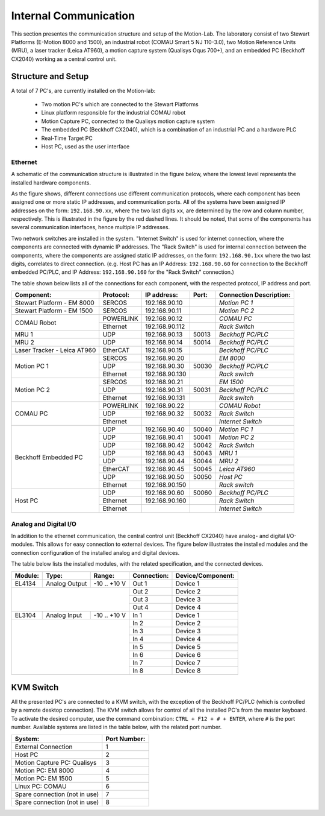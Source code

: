 .. _remote-io:

Internal Communication
######################

This section presentes the communication structure and setup of the Motion-Lab.
The laboratory consist of two Stewart Platforms (E-Motion 8000 and 1500),
an industrial robot (COMAU Smart 5 NJ 110-3.0), two Motion Reference Units (MRU),
a laser tracker (Leica AT960), a motion capture system (Qualisys Oqus 700+),
and an embedded PC (Beckhoff CX2040) working as a central control unit.

Structure and Setup
-------------------

A total of 7 PC's, are currently installed on the Motion-lab:

    * Two motion PC's which are connected to the Stewart Platforms
    * Linux platform responsible for the industrial COMAU robot
    * Motion Capture PC, connected to the Qualisys motion capture system
    * The embedded PC (Beckhoff CX2040), which is a combination of an industrial PC and a hardware PLC
    * Real-Time Target PC
    * Host PC, used as the user interface

Ethernet
^^^^^^^^

A schematic of the communication structure is illustrated in the figure below, 
where the lowest level represents the installed hardware components.

.. image:: /img/communication_setup_schematic.svg

As the figure shows, different connections use different communication protocols, 
where each component has been assigned one or more static IP addresses, and communication ports. 
All of the systems have been assigned IP addresses on the form: ``192.168.90.xx``, 
where the two last digits ``xx``, are determined by the row and column number, respectively.
This is illustrated in the figure by the red dashed lines. 
It should be noted, that some of the components has several communication interfaces, 
hence multiple IP addresses. 

Two network switches are installed in the system. 
"Internet Switch" is used for internet connection, where the components are connected with dynamic IP addresses.
The "Rack Switch" is used for internal connection between the components, 
where the components are assigned static IP addresses, on the form: ``192.168.90.1xx`` where the two last digits,
correlates to direct connection. 
(e.g. Host PC has an IP Address: ``192.168.90.60`` for connection to the Beckhoff embedded PC/PLC, 
and IP Address: ``192.168.90.160`` for the "Rack Switch" connection.)

The table shown below lists all of the connections for each component, with the respected protocol, IP address and port.

+-----------------------------+-----------+----------------+-------+-------------------------+
| Component:                  | Protocol: | IP address:    | Port: | Connection Description: |
+=============================+===========+================+=======+=========================+
| Stewart Platform - EM 8000  | SERCOS    | 192.168.90.10  |       | *Motion PC 1*           |
+-----------------------------+-----------+----------------+-------+-------------------------+
| Stewart Platform - EM 1500  | SERCOS    | 192.168.90.11  |       | *Motion PC 2*           |
+-----------------------------+-----------+----------------+-------+-------------------------+
| COMAU Robot                 | POWERLINK | 192.168.90.12  |       | *COMAU PC*              |
|                             +-----------+----------------+-------+-------------------------+
|                             | Ethernet  | 192.168.90.112 |       | *Rack Switch*           |
+-----------------------------+-----------+----------------+-------+-------------------------+
| MRU 1                       | UDP       | 192.168.90.13  | 50013 | *Beckhoff PC/PLC*       |
+-----------------------------+-----------+----------------+-------+-------------------------+
| MRU 2                       | UDP       | 192.168.90.14  | 50014 | *Beckhoff PC/PLC*       |
+-----------------------------+-----------+----------------+-------+-------------------------+
| Laser Tracker - Leica AT960 | EtherCAT  | 192.168.90.15  |       | *Beckhoff PC/PLC*       |
+-----------------------------+-----------+----------------+-------+-------------------------+
| Motion PC 1                 | SERCOS    | 192.168.90.20  |       | *EM 8000*               |
|                             +-----------+----------------+-------+-------------------------+
|                             | UDP       | 192.168.90.30  | 50030 | *Beckhoff PC/PLC*       |
|                             +-----------+----------------+-------+-------------------------+
|                             | Ethernet  | 192.168.90.130 |       | *Rack switch*           |
+-----------------------------+-----------+----------------+-------+-------------------------+
| Motion PC 2                 | SERCOS    | 192.168.90.21  |       | *EM 1500*               |
|                             +-----------+----------------+-------+-------------------------+
|                             | UDP       | 192.168.90.31  | 50031 | *Beckhoff PC/PLC*       |
|                             +-----------+----------------+-------+-------------------------+
|                             | Ethernet  | 192.168.90.131 |       | *Rack switch*           |
+-----------------------------+-----------+----------------+-------+-------------------------+
| COMAU PC                    | POWERLINK | 192.168.90.22  |       | *COMAU Robot*           |
|                             +-----------+----------------+-------+-------------------------+
|                             | UDP       | 192.168.90.32  | 50032 | *Rack Switch*           |
|                             +-----------+----------------+-------+-------------------------+
|                             | Ethernet  |                |       | *Internet Switch*       |
+-----------------------------+-----------+----------------+-------+-------------------------+
| Beckhoff Embedded PC        | UDP       | 192.168.90.40  | 50040 | *Motion PC 1*           |
|                             +-----------+----------------+-------+-------------------------+
|                             | UDP       | 192.168.90.41  | 50041 | *Motion PC 2*           |
|                             +-----------+----------------+-------+-------------------------+
|                             | UDP       | 192.168.90.42  | 50042 | *Rack Switch*           |
|                             +-----------+----------------+-------+-------------------------+
|                             | UDP       | 192.168.90.43  | 50043 | *MRU 1*                 |
|                             +-----------+----------------+-------+-------------------------+
|                             | UDP       | 192.168.90.44  | 50044 | *MRU 2*                 |
|                             +-----------+----------------+-------+-------------------------+
|                             | EtherCAT  | 192.168.90.45  | 50045 | *Leica AT960*           |
|                             +-----------+----------------+-------+-------------------------+
|                             | UDP       | 192.168.90.50  | 50050 | *Host PC*               |
|                             +-----------+----------------+-------+-------------------------+
|                             | Ethernet  | 192.168.90.150 |       | *Rack switch*           |
+-----------------------------+-----------+----------------+-------+-------------------------+
| Host PC                     | UDP       | 192.168.90.60  | 50060 | *Beckhoff PC/PLC*       |
|                             +-----------+----------------+-------+-------------------------+
|                             | Ethernet  | 192.168.90.160 |       | *Rack Switch*           |
|                             +-----------+----------------+-------+-------------------------+
|                             | Ethernet  |                |       | *Internet Switch*       |
+-----------------------------+-----------+----------------+-------+-------------------------+

Analog and Digital I/O
^^^^^^^^^^^^^^^^^^^^^^

In addition to the ethernet communication, the central control unit (Beckhoff CX2040) have analog- and digital I/O-modules.
This allows for easy connection to external devices.
The figure below illustrates the installed modules and the connection configuration of the installed analog and digital devices.

.. image:: /img/beckhoff_io.svg

The table below lists the installed modules, with the related specification, and the connected devices.

+-----------+---------------+---------------+--------------+--------------------+
| Module:   | Type:         | Range:        | Connection:  | Device/Component:  |
+===========+===============+===============+==============+====================+
| EL4134    | Analog Output | -10 .. +10 V  | Out 1        | Device 1           |
+-----------+---------------+---------------+--------------+--------------------+
|                                           | Out 2        | Device 2           |
|                                           +--------------+--------------------+
|                                           | Out 3        | Device 3           |
|                                           +--------------+--------------------+
|                                           | Out 4        | Device 4           |
+-----------+---------------+---------------+--------------+--------------------+
| EL3104    | Analog Input  | -10 .. +10 V  | In 1         | Device 1           |
+-----------+---------------+---------------+--------------+--------------------+
|                                           | In 2         | Device 2           |
|                                           +--------------+--------------------+
|                                           | In 3         | Device 3           |
|                                           +--------------+--------------------+
|                                           | In 4         | Device 4           |
|                                           +--------------+--------------------+
|                                           | In 5         | Device 5           |
|                                           +--------------+--------------------+
|                                           | In 6         | Device 6           |
|                                           +--------------+--------------------+
|                                           | In 7         | Device 7           |
|                                           +--------------+--------------------+
|                                           | In 8         | Device 8           |
+-----------+---------------+---------------+--------------+--------------------+

KVM Switch
----------

All the presented PC's are connected to a KVM switch, with the exception of the Beckhoff PC/PLC (which is controlled by a remote desktop connection).
The KVM switch allows for control of all the installed PC's from the master keyboard. 
To activate the desired computer, use the command combination: ``CTRL + F12 + # + ENTER``, where ``#`` is the port number.
Available systems are listed in the table below, with the related port number.

+-------------------------------+--------------+
| System:                       | Port Number: |
+===============================+==============+
| External Connection           |       1      |
+-------------------------------+--------------+
| Host PC                       |       2      |
+-------------------------------+--------------+
| Motion Capture PC:  Qualisys  |       3      |
+-------------------------------+--------------+
| Motion PC: EM 8000            |       4      |
+-------------------------------+--------------+
| Motion PC: EM 1500            |       5      |
+-------------------------------+--------------+
| Linux PC:  COMAU              |       6      |
+-------------------------------+--------------+
| Spare connection (not in use) |       7      |
+-------------------------------+--------------+
| Spare connection (not in use) |       8      |
+-------------------------------+--------------+


